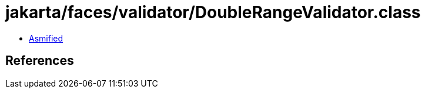 = jakarta/faces/validator/DoubleRangeValidator.class

 - link:DoubleRangeValidator-asmified.java[Asmified]

== References

